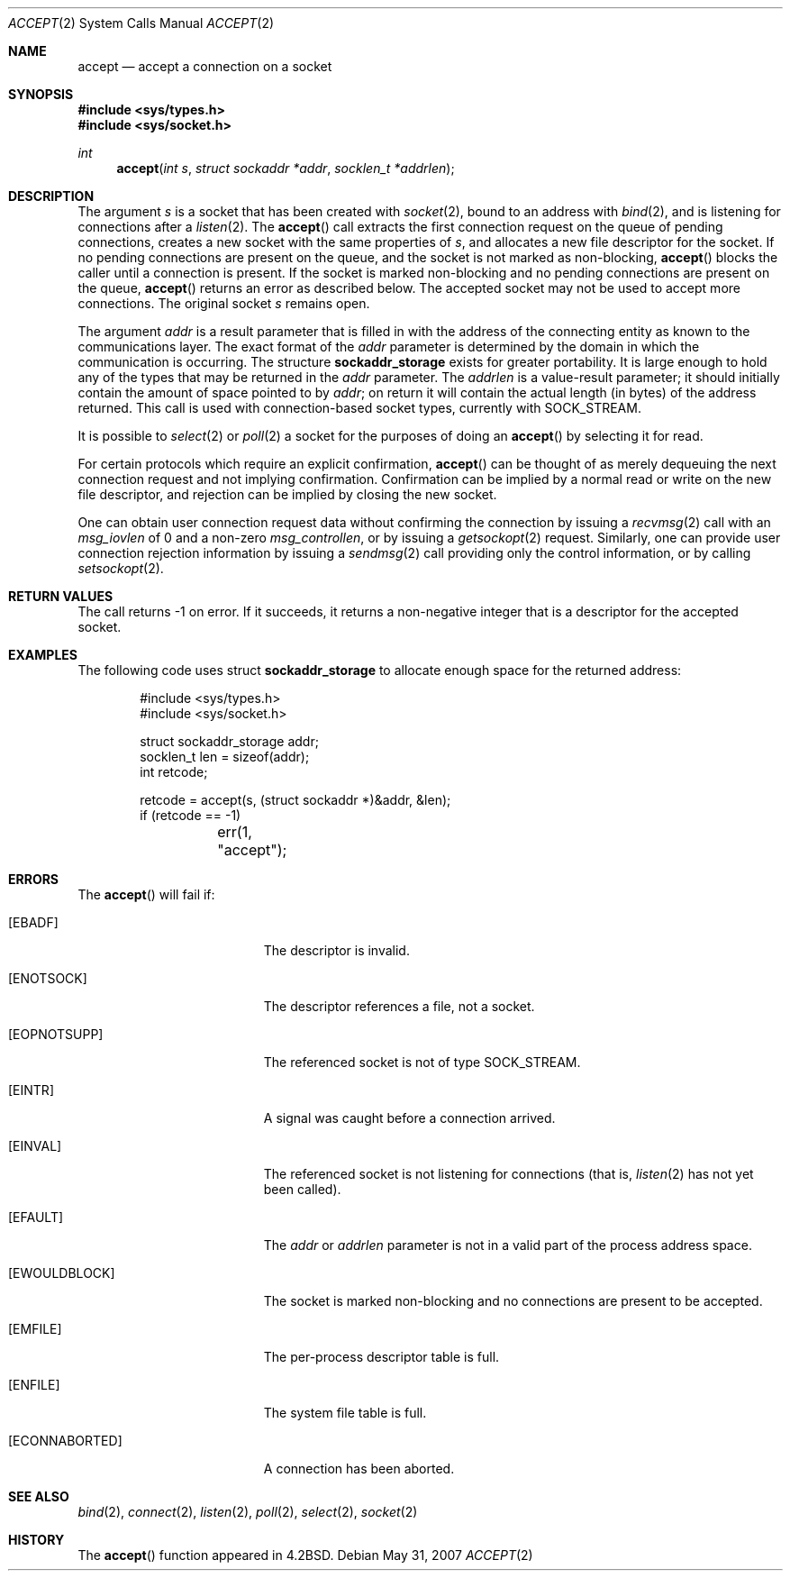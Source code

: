 .\"
.\" Copyright (c) 1983, 1990, 1991, 1993
.\"	The Regents of the University of California.  All rights reserved.
.\"
.\" Redistribution and use in source and binary forms, with or without
.\" modification, are permitted provided that the following conditions
.\" are met:
.\" 1. Redistributions of source code must retain the above copyright
.\"    notice, this list of conditions and the following disclaimer.
.\" 2. Redistributions in binary form must reproduce the above copyright
.\"    notice, this list of conditions and the following disclaimer in the
.\"    documentation and/or other materials provided with the distribution.
.\" 3. Neither the name of the University nor the names of its contributors
.\"    may be used to endorse or promote products derived from this software
.\"    without specific prior written permission.
.\"
.\" THIS SOFTWARE IS PROVIDED BY THE REGENTS AND CONTRIBUTORS ``AS IS'' AND
.\" ANY EXPRESS OR IMPLIED WARRANTIES, INCLUDING, BUT NOT LIMITED TO, THE
.\" IMPLIED WARRANTIES OF MERCHANTABILITY AND FITNESS FOR A PARTICULAR PURPOSE
.\" ARE DISCLAIMED.  IN NO EVENT SHALL THE REGENTS OR CONTRIBUTORS BE LIABLE
.\" FOR ANY DIRECT, INDIRECT, INCIDENTAL, SPECIAL, EXEMPLARY, OR CONSEQUENTIAL
.\" DAMAGES (INCLUDING, BUT NOT LIMITED TO, PROCUREMENT OF SUBSTITUTE GOODS
.\" OR SERVICES; LOSS OF USE, DATA, OR PROFITS; OR BUSINESS INTERRUPTION)
.\" HOWEVER CAUSED AND ON ANY THEORY OF LIABILITY, WHETHER IN CONTRACT, STRICT
.\" LIABILITY, OR TORT (INCLUDING NEGLIGENCE OR OTHERWISE) ARISING IN ANY WAY
.\" OUT OF THE USE OF THIS SOFTWARE, EVEN IF ADVISED OF THE POSSIBILITY OF
.\" SUCH DAMAGE.
.\"
.\"     @(#)accept.2	8.2 (Berkeley) 12/11/93
.\"
.Dd $Mdocdate: May 31 2007 $
.Dt ACCEPT 2
.Os
.Sh NAME
.Nm accept
.Nd accept a connection on a socket
.Sh SYNOPSIS
.Fd #include <sys/types.h>
.Fd #include <sys/socket.h>
.Ft int
.Fn accept "int s" "struct sockaddr *addr" "socklen_t *addrlen"
.Sh DESCRIPTION
The argument
.Fa s
is a socket that has been created with
.Xr socket 2 ,
bound to an address with
.Xr bind 2 ,
and is listening for connections after a
.Xr listen 2 .
The
.Fn accept
call extracts the first connection request on the queue of pending
connections, creates a new socket with the same properties of
.Fa s ,
and allocates a new file descriptor for the socket.
If no pending connections are present on the queue,
and the socket is not marked as non-blocking,
.Fn accept
blocks the caller until a connection is present.
If the socket is marked non-blocking and no pending
connections are present on the queue,
.Fn accept
returns an error as described below.
The accepted socket may not be used to accept more connections.
The original socket
.Fa s
remains open.
.Pp
The argument
.Fa addr
is a result parameter that is filled in with the address of the connecting
entity as known to the communications layer.
The exact format of the
.Fa addr
parameter is determined by the domain in which the communication
is occurring.
The structure
.Li sockaddr_storage
exists for greater portability.
It is large enough to hold any of the types that may be returned in the
.Fa addr
parameter.
The
.Fa addrlen
is a value-result parameter; it should initially contain the
amount of space pointed to by
.Fa addr ;
on return it will contain the actual length (in bytes) of the
address returned.
This call is used with connection-based socket types, currently with
.Dv SOCK_STREAM .
.Pp
It is possible to
.Xr select 2
or
.Xr poll 2
a socket for the purposes of doing an
.Fn accept
by selecting it for read.
.Pp
For certain protocols which require an explicit confirmation,
.Fn accept
can be thought of as merely dequeuing the next connection
request and not implying confirmation.
Confirmation can be implied by a normal read or write on the new file
descriptor, and rejection can be implied by closing the new socket.
.Pp
One can obtain user connection request data without confirming
the connection by issuing a
.Xr recvmsg 2
call with an
.Fa msg_iovlen
of 0 and a non-zero
.Fa msg_controllen ,
or by issuing a
.Xr getsockopt 2
request.
Similarly, one can provide user connection rejection information
by issuing a
.Xr sendmsg 2
call providing only the control information, or by calling
.Xr setsockopt 2 .
.Sh RETURN VALUES
The call returns \-1 on error.
If it succeeds, it returns a non-negative integer that is a descriptor
for the accepted socket.
.Sh EXAMPLES
The following code uses struct
.Li sockaddr_storage
to allocate enough space for the returned address:
.Bd -literal -offset indent
#include <sys/types.h>
#include <sys/socket.h>

struct sockaddr_storage addr;
socklen_t len = sizeof(addr);
int retcode;

retcode = accept(s, (struct sockaddr *)&addr, &len);
if (retcode == -1)
	err(1, "accept");
.Ed
.Sh ERRORS
The
.Fn accept
will fail if:
.Bl -tag -width Er
.It Bq Er EBADF
The descriptor is invalid.
.It Bq Er ENOTSOCK
The descriptor references a file, not a socket.
.It Bq Er EOPNOTSUPP
The referenced socket is not of type
.Dv SOCK_STREAM .
.It Bq Er EINTR
A signal was caught before a connection arrived.
.It Bq Er EINVAL
The referenced socket is not listening for connections (that is,
.Xr listen 2
has not yet been called).
.It Bq Er EFAULT
The
.Fa addr
or
.Fa addrlen
parameter is not in a valid part of the process address space.
.It Bq Er EWOULDBLOCK
The socket is marked non-blocking and no connections
are present to be accepted.
.It Bq Er EMFILE
The per-process descriptor table is full.
.It Bq Er ENFILE
The system file table is full.
.It Bq Er ECONNABORTED
A connection has been aborted.
.El
.Sh SEE ALSO
.Xr bind 2 ,
.Xr connect 2 ,
.Xr listen 2 ,
.Xr poll 2 ,
.Xr select 2 ,
.Xr socket 2
.Sh HISTORY
The
.Fn accept
function appeared in
.Bx 4.2 .
